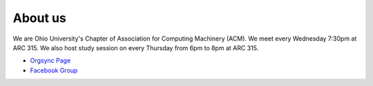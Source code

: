 
About us
==============================================
We are Ohio University's Chapter of Association for Computing Machinery (ACM).
We meet every Wednesday 7:30pm at ARC 315. We also host study session on every Thursday from 6pm
to 8pm at ARC 315.

- `Orgsync Page <https://orgsync.com/112927/chapter>`_ 
- `Facebook Group <https://www.facebook.com/groups/128726397182128/>`_
